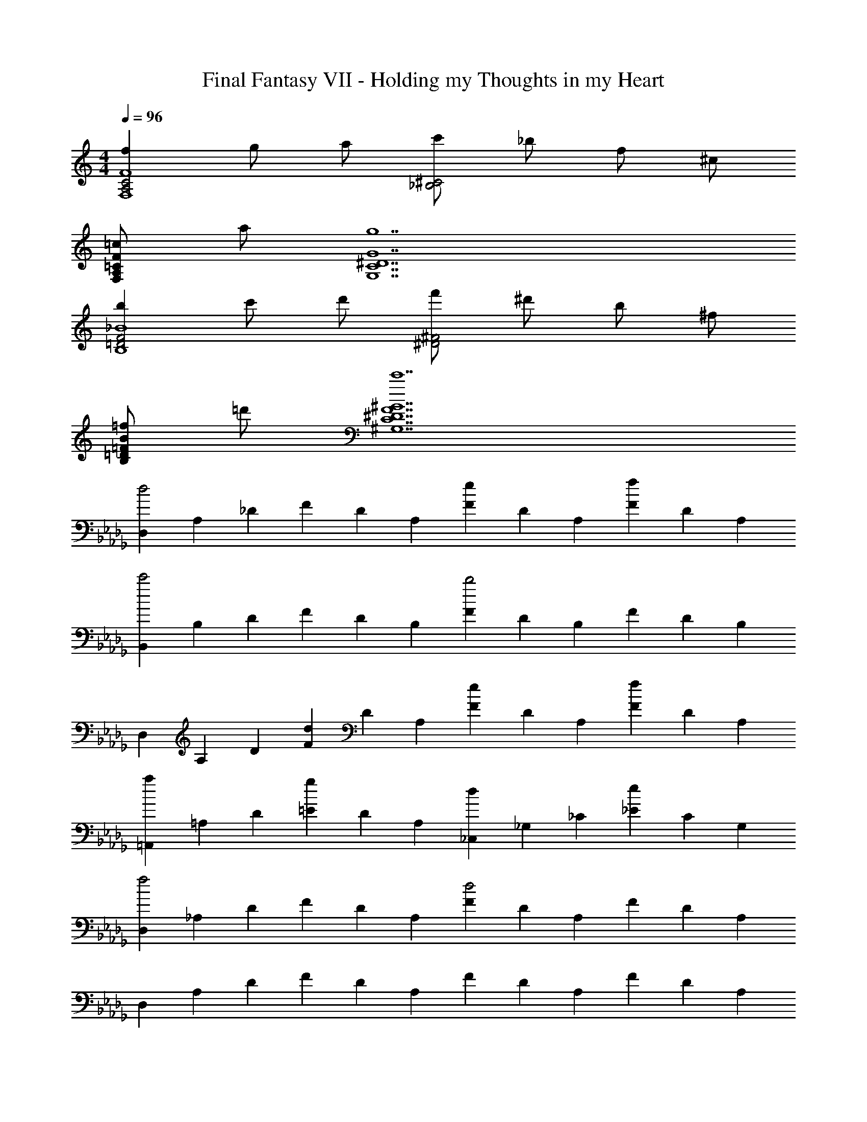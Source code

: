 X: 1
T: Final Fantasy VII - Holding my Thoughts in my Heart
Z: ABC Generated by Starbound Composer
L: 1/4
M: 4/4
Q: 1/4=96
K: C
[fA,2C2F,4F4] g/ a/ [c'/_B,2^C2] _b/ f/ ^c/ 
[=c/F,/A,/=C/F/] a/ [g7G,7C7^D7G7] 
[b=D2F2B,4_B4] c'/ d'/ [f'/^D2^F2] ^d'/ b/ ^f/ 
[=f/B,/=D/=F/B/] =d'/ [c'7^G,7C7^D7F7^G7] 
K: Db
[D,/3d2] A,/3 _D/3 F/3 D/3 A,/3 [F/3e] D/3 A,/3 [F/3f] D/3 A,/3 
[B,,/3c'2] B,/3 D/3 F/3 D/3 B,/3 [F/3b2] D/3 B,/3 F/3 D/3 B,/3 
D,/3 A,/3 D/3 [F/3d] D/3 A,/3 [F/3e] D/3 A,/3 [F/3f] D/3 A,/3 
[=A,,/3a] =A,/3 D/3 [=E/3g] D/3 A,/3 [_C,/3d] _G,/3 _C/3 [_E/3e] C/3 G,/3 
[D,/3f2] _A,/3 D/3 F/3 D/3 A,/3 [F/3d2] D/3 A,/3 F/3 D/3 A,/3 
D,/3 A,/3 D/3 F/3 D/3 A,/3 F/3 D/3 A,/3 F/3 D/3 A,/3 
D,/3 A,/3 D/3 [f'/3F/3] [a/3D/3] [f/3A,/3] [e'/3_G/3] [a/3D/3] [f/3A,/3] [_d'/3F/3] [a/3D/3] [f/3A,/3] 
[d'/3G,,/3] [g/3G,/3] [d/3B,/3] [c'/3A/3] [g/3B,/3] [d/3G,/3] [b/3G/3] [g/3B,/3] [d/3G,/3] [d'/3G/3] [g/3B,/3] [d/3G,/3] 
[D,/3d'4] A,/3 D/3 F/3 D/3 A,/3 F/3 D/3 A,/3 F/3 D/3 A,/3 
D,/3 A,/3 D/3 F/3 D/3 A,/3 F/3 D/3 A,/3 F/3 D/3 A,/3 
D,/3 A,/3 D/3 [f'/3F/3] [a/3D/3] [f/3A,/3] [e'/3G/3] [a/3D/3] [f/3A,/3] [d'/3F/3] [a/3D/3] [f/3A,/3] 
[d'/3A,,/3] [=e/3=A,/3] [d/3D/3] [_c'/3=E/3] [e/3D/3] [d/3A,/3] [=a/3E/3] [e/3D/3] [d/3A,/3] [d'/3E/3] [e/3D/3] [d/3A,/3] 
[D,/3d'4] _A,/3 D/3 F/3 D/3 A,/3 F/3 D/3 A,/3 F/3 D/3 A,/3 
D,/3 A,/3 D/3 F/3 D/3 A,/3 F/3 D/3 A,/3 F/3 D/3 A,/3 
K: E
[e/3E,/3] [=B/3=B,/3] [e/3E/3] [g/3^G/3] [e/3E/3] [=b/3B,/3] [^f/3G/3] [e/3E/3] [b/3B,/3] [g/3G/3] [e'/3E/3] [b/3B,/3] 
[^d'/3^C,/3] [e/3^C/3] [^c/3E/3] [e/3G/3] [g/3E/3] [b/3C/3] [^c'/3G/3] [g/3E/3] [e/3C/3] [c/3G/3] [e/3E/3] [g/3B,/3] 
[e/3E,/3] [G/3B,/3] [B/3E/3] [e/3G/3] [B/3E/3] [e/3B,/3] [f/3G/3] [B/3E/3] [e/3B,/3] [g/3G/3] [b/3E/3] [e/3B,/3] 
[b/3^B,,/3] [^^f/3^B,/3] [e/3E/3] [a/3^^F/3] [^B/3E/3] [F/3B,/3] [e/3=D,/3] [=d/3=A,/3] [A/3=D/3] [^f/3^F/3] [A/3D/3] [d/3A,/3] 
[E,/3g2] =B,/3 E/3 G/3 E/3 B,/3 G/3 E/3 B,/3 G/3 E/3 [z7/48B,/3] [z/16e3/16] [z/16g33/8] [z/16b65/16] 
[E,/3e'4] B,/3 E/3 G/3 E/3 B,/3 G/3 E/3 B,/3 G/3 E/3 B,/3 
K: C
[e'/3=C,/3] [g/3=G,/3] [e/3=C/3] [=d'/3E/3] [g/3C/3] [e/3G,/3] [=c'/3E/3] [g/3C/3] [e/3G,/3] [d'/3E/3] [g/3C/3] [e/3G,/3] 
[e'/3D,/3] [a/3A,/3] [f/3D/3] [d'/3F/3] [a/3D/3] [f/3A,/3] [c'/3F/3] [a/3D/3] [f/3A,/3] [d'/3F/3] [a/3D/3] [f/3A,/3] 
[e'/3E,/3] [^g/3B,/3] [e/3E/3] [^d'/3G/3] [g/3E/3] [e/3B,/3] [^c'/3G/3] [g/3E/3] [e/3B,/3] [d'/3G/3] [g/3E/3] [e/3B,/3] 
[e'/3E,/3] [g/3B,/3] [e/3E/3] [d'/3G/3] [g/3E/3] [e/3B,/3] [c'/3G/3] [g/3E/3] [e/3B,/3] [d'/3G/3] [g/3E/3] [e/3B,/3] 
[e'/3C,/3] [=g/3G,/3] [e/3C/3] [=d'/3E/3] [g/3C/3] [e/3G,/3] [=c'/3E/3] [g/3C/3] [e/3G,/3] [d'/3E/3] [g/3C/3] [e/3G,/3] 
[e'/3A,,/3] [a/3A,/3] [e/3C/3] [d'/3E/3] [a/3C/3] [e/3A,/3] [c'/3E/3] [a/3C/3] [e/3A,/3] [d'/3E/3] [a/3C/3] [e/3A,/3] 
[e'/3E,/3] [^g/3B,/3] [e/3E/3] [^d'/3G/3] [g/3E/3] [e/3B,/3] [^c'/3G/3] [g/3E/3] [e/3B,/3] [d'/3G/3] [g/3E/3] [e/3B,/3] 
[E,,/3e'4] =B,,/3 ^F,/3 ^G,/3 B,/3 F/3 G2 
